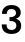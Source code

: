 SplineFontDB: 3.2
FontName: Untitled56
FullName: Untitled56
FamilyName: Untitled56
Weight: Regular
Copyright: Copyright (c) 2020, Krister Olsson
UComments: "2020-3-9: Created with FontForge (http://fontforge.org)"
Version: 001.000
ItalicAngle: 0
UnderlinePosition: -100
UnderlineWidth: 50
Ascent: 800
Descent: 200
InvalidEm: 0
LayerCount: 2
Layer: 0 0 "Back" 1
Layer: 1 0 "Fore" 0
XUID: [1021 974 -843815378 6849827]
OS2Version: 0
OS2_WeightWidthSlopeOnly: 0
OS2_UseTypoMetrics: 1
CreationTime: 1583816345
ModificationTime: 1583816345
OS2TypoAscent: 0
OS2TypoAOffset: 1
OS2TypoDescent: 0
OS2TypoDOffset: 1
OS2TypoLinegap: 0
OS2WinAscent: 0
OS2WinAOffset: 1
OS2WinDescent: 0
OS2WinDOffset: 1
HheadAscent: 0
HheadAOffset: 1
HheadDescent: 0
HheadDOffset: 1
OS2Vendor: 'PfEd'
DEI: 91125
Encoding: ISO8859-1
UnicodeInterp: none
NameList: AGL For New Fonts
DisplaySize: -48
AntiAlias: 1
FitToEm: 0
BeginChars: 256 1

StartChar: three
Encoding: 51 51 0
Width: 581
Flags: HW
LayerCount: 2
Fore
SplineSet
457 638 m 128
 498.333333333 604 519 558.666666667 519 502 c 0
 519 463.333333333 509.5 431.666666667 490.5 407 c 128
 471.5 382.333333333 442 362.666666667 402 348 c 1
 402 346 l 1
 446 331.333333333 478.333333333 310.666666667 499 284 c 128
 519.666666667 257.333333333 530 222.333333333 530 179 c 0
 530 140.333333333 520 106.333333333 500 77 c 128
 480 47.6666666667 451.833333333 25 415.5 9 c 128
 379.166666667 -7 337.333333333 -15 290 -15 c 0
 211.333333333 -15 150.5 4.66666666667 107.5 44 c 128
 64.5 83.3333333333 43 139.333333333 43 212 c 1
 163 212 l 1
 163 170 173.666666667 138.166666667 195 116.5 c 128
 216.333333333 94.8333333333 248 84 290 84 c 0
 326 84 355 93.1666666667 377 111.5 c 128
 399 129.833333333 410 154 410 184 c 0
 410 254.666666667 360.666666667 290 262 290 c 2
 238 290 l 1
 238 387 l 1
 262 387 l 2
 304.666666667 387 338.5 396.5 363.5 415.5 c 128
 388.5 434.5 401 459.666666667 401 491 c 0
 401 520.333333333 390.333333333 544.166666667 369 562.5 c 128
 347.666666667 580.833333333 319.666666667 590 285 590 c 0
 247.666666667 590 219 579.833333333 199 559.5 c 128
 179 539.166666667 169 508.666666667 169 468 c 1
 50 468 l 1
 50 537.333333333 71.1666666667 591.5 113.5 630.5 c 128
 155.833333333 669.5 214.333333333 689 289 689 c 0
 359.666666667 689 415.666666667 672 457 638 c 128
EndSplineSet
EndChar
EndChars
EndSplineFont
